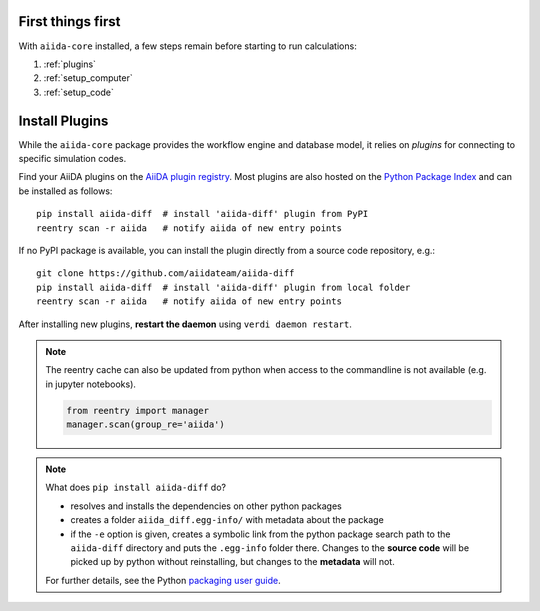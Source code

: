 .. _get_started:


******************
First things first
******************

With ``aiida-core`` installed, a few steps remain before starting to run calculations:

1) :ref:`plugins`
2) :ref:`setup_computer`
3) :ref:`setup_code`

.. _plugins:

***************
Install Plugins
***************

While the ``aiida-core`` package provides the workflow engine and database model, it relies on *plugins* for connecting to specific simulation codes.

Find your AiiDA plugins on the `AiiDA plugin registry <https://aiidateam.github.io/aiida-registry>`_. 
Most plugins are also hosted on the `Python Package Index <https://pypi.org/search/?q=aiida>`_ and can be installed as follows::

    pip install aiida-diff  # install 'aiida-diff' plugin from PyPI
    reentry scan -r aiida   # notify aiida of new entry points

If no PyPI package is available, you can install 
the plugin directly from a source code repository, e.g.::

    git clone https://github.com/aiidateam/aiida-diff
    pip install aiida-diff  # install 'aiida-diff' plugin from local folder
    reentry scan -r aiida   # notify aiida of new entry points

After installing new plugins, **restart the daemon**  using ``verdi daemon restart``.

.. note::
    The reentry cache can also be updated from python when access to the commandline is not available (e.g. in jupyter notebooks).

    .. code-block:: python

        from reentry import manager
        manager.scan(group_re='aiida')
    
.. note::
    What does ``pip install aiida-diff`` do?

    * resolves and installs the dependencies on other python packages
    * creates a folder ``aiida_diff.egg-info/`` with metadata about the package
    * if the ``-e`` option is given, creates a symbolic link from the python package
      search path to the ``aiida-diff`` directory and puts the ``.egg-info``
      folder there.
      Changes to the **source code** will be picked up by python without reinstalling, 
      but changes to the **metadata** will not.

    For further details, see the Python `packaging user guide`_.

.. _packaging user guide: https://packaging.python.org/distributing/#configuring-your-project

